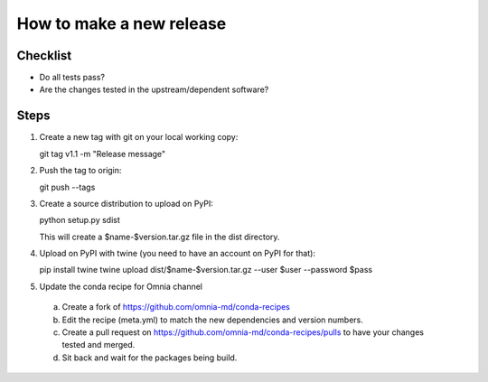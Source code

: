 -------------------------
How to make a new release
-------------------------

Checklist
---------

* Do all tests pass?
* Are the changes tested in the upstream/dependent software?


Steps
-----
1. Create a new tag with git on your local working copy::

   git tag v1.1 -m "Release message"

2. Push the tag to origin::

   git push --tags

3. Create a source distribution to upload on PyPI::
   
   python setup.py sdist
 
   This will create a $name-$version.tar.gz file in the dist directory.

4. Upload on PyPI with twine (you need to have an account on PyPI for that)::
   
   pip install twine
   twine upload dist/$name-$version.tar.gz --user $user --password $pass

5. Update the conda recipe for Omnia channel
  a. Create a fork of https://github.com/omnia-md/conda-recipes
  b. Edit the recipe (meta.yml) to match the new dependencies and version numbers.
  c. Create a pull request on https://github.com/omnia-md/conda-recipes/pulls to
     have your changes tested and merged.
  d. Sit back and wait for the packages being build.

